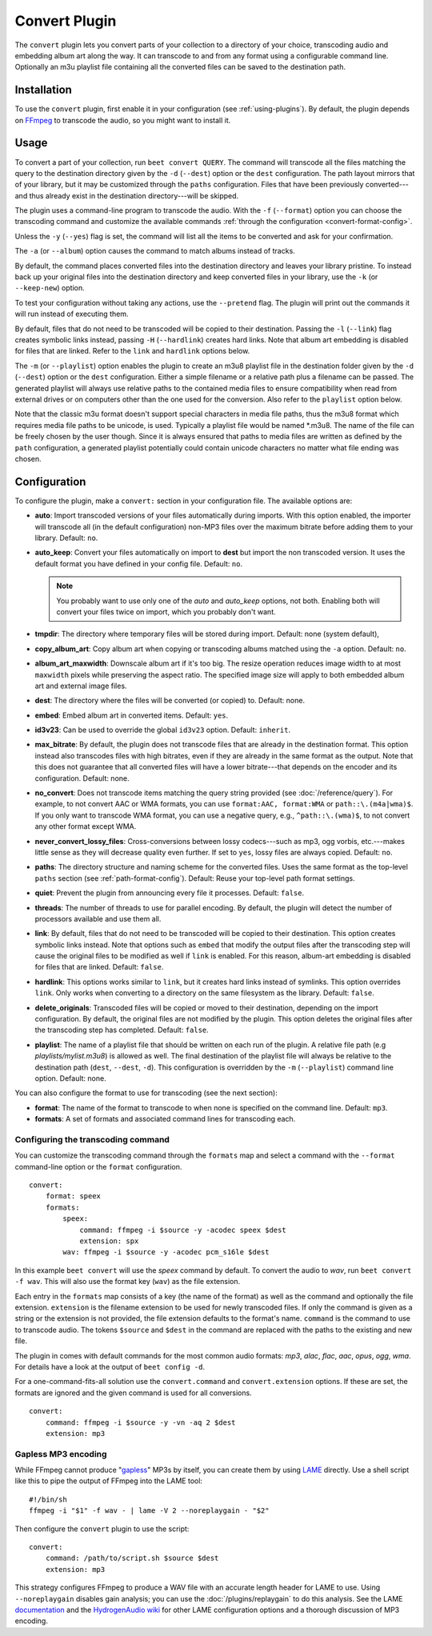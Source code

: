 Convert Plugin
==============

The ``convert`` plugin lets you convert parts of your collection to a
directory of your choice, transcoding audio and embedding album art along the
way. It can transcode to and from any format using a configurable command
line. Optionally an m3u playlist file containing all the converted files can be
saved to the destination path.


Installation
------------

To use the ``convert`` plugin, first enable it in your configuration (see
:ref:`using-plugins`). By default, the plugin depends on `FFmpeg`_ to
transcode the audio, so you might want to install it.

.. _FFmpeg: https://ffmpeg.org


Usage
-----

To convert a part of your collection, run ``beet convert QUERY``. The
command will transcode all the files matching the query to the
destination directory given by the ``-d`` (``--dest``) option or the
``dest`` configuration. The path layout mirrors that of your library,
but it may be customized through the ``paths`` configuration. Files
that have been previously converted---and thus already exist in the
destination directory---will be skipped.

The plugin uses a command-line program to transcode the audio. With the
``-f`` (``--format``) option you can choose the transcoding command
and customize the available commands
:ref:`through the configuration <convert-format-config>`.

Unless the ``-y`` (``--yes``) flag is set, the command will list all
the items to be converted and ask for your confirmation.

The ``-a`` (or ``--album``) option causes the command
to match albums instead of tracks.

By default, the command places converted files into the destination directory
and leaves your library pristine. To instead back up your original files into
the destination directory and keep converted files in your library, use the
``-k`` (or ``--keep-new``) option.

To test your configuration without taking any actions, use the ``--pretend``
flag. The plugin will print out the commands it will run instead of executing
them.

By default, files that do not need to be transcoded will be copied to their
destination. Passing the ``-l`` (``--link``) flag creates symbolic links
instead, passing ``-H`` (``--hardlink``) creates hard links.
Note that album art embedding is disabled for files that are linked.
Refer to the ``link`` and ``hardlink`` options below.

The ``-m`` (or ``--playlist``) option enables the plugin to create an m3u8
playlist file in the destination folder given by the ``-d`` (``--dest``) option
or the ``dest`` configuration. Either a simple filename or a relative path plus
a filename can be passed. The generated playlist will always use relative paths
to the contained media files to ensure compatibility when read from external
drives or on computers other than the one used for the conversion. Also refer
to the ``playlist`` option below.

Note that the classic m3u format doesn't support special characters in media
file paths, thus the m3u8 format which requires media file paths to be unicode,
is used. Typically a playlist file would be named *.m3u8. The name of the file
can be freely chosen by the user though. Since it is always ensured that paths
to media files are written as defined by the ``path`` configuration, a
generated playlist potentially could contain unicode characters no matter what
file ending was chosen.

Configuration
-------------

To configure the plugin, make a ``convert:`` section in your configuration
file. The available options are:

- **auto**: Import transcoded versions of your files automatically during
  imports. With this option enabled, the importer will transcode all (in the
  default configuration) non-MP3 files over the maximum bitrate before adding
  them to your library.
  Default: ``no``.
- **auto_keep**: Convert your files automatically on import to **dest** but
  import the non transcoded version. It uses the default format you have
  defined in your config file.
  Default: ``no``.

  .. note:: You probably want to use only one of the `auto` and `auto_keep`
     options, not both. Enabling both will convert your files twice on import,
     which you probably don't want.

- **tmpdir**: The directory where temporary files will be stored during import.
  Default: none (system default),
- **copy_album_art**: Copy album art when copying or transcoding albums matched
  using the ``-a`` option. Default: ``no``.
- **album_art_maxwidth**: Downscale album art if it's too big. The resize
  operation reduces image width to at most ``maxwidth`` pixels while
  preserving the aspect ratio. The specified image size will apply to both
  embedded album art and external image files.
- **dest**: The directory where the files will be converted (or copied) to.
  Default: none.
- **embed**: Embed album art in converted items. Default: ``yes``.
- **id3v23**: Can be used to override the global ``id3v23`` option. Default:
  ``inherit``.
- **max_bitrate**: By default, the plugin does not transcode files that are
  already in the destination format. This option instead also transcodes files
  with high bitrates, even if they are already in the same format as the
  output.  Note that this does not guarantee that all converted files will have
  a lower bitrate---that depends on the encoder and its configuration.
  Default: none.
- **no_convert**: Does not transcode items matching the query string provided
  (see :doc:`/reference/query`). For example, to not convert AAC or WMA formats, you can use ``format:AAC, format:WMA`` or
  ``path::\.(m4a|wma)$``. If you only want to transcode WMA format, you can use a negative query, e.g., ``^path::\.(wma)$``, to not convert any other format except WMA.
- **never_convert_lossy_files**: Cross-conversions between lossy codecs---such
  as mp3, ogg vorbis, etc.---makes little sense as they will decrease quality
  even further. If set to ``yes``, lossy files are always copied.
  Default: ``no``.
- **paths**: The directory structure and naming scheme for the converted
  files. Uses the same format as the top-level ``paths`` section (see
  :ref:`path-format-config`).
  Default: Reuse your top-level path format settings.
- **quiet**: Prevent the plugin from announcing every file it processes.
  Default: ``false``.
- **threads**: The number of threads to use for parallel encoding.
  By default, the plugin will detect the number of processors available and use
  them all.
- **link**: By default, files that do not need to be transcoded will be copied
  to their destination. This option creates symbolic links instead. Note that
  options such as ``embed`` that modify the output files after the transcoding
  step will cause the original files to be modified as well if ``link`` is
  enabled. For this reason, album-art embedding is disabled
  for files that are linked.
  Default: ``false``.
- **hardlink**: This options works similar to ``link``, but it creates
  hard links instead of symlinks.
  This option overrides ``link``. Only works when converting to a directory
  on the same filesystem as the library.
  Default: ``false``.
- **delete_originals**: Transcoded files will be copied or moved to their destination, depending on the import configuration. By default, the original files are not modified by the plugin. This option deletes the original files after the transcoding step has completed.
  Default: ``false``.
- **playlist**: The name of a playlist file that should be written on each run
  of the plugin. A relative file path (e.g `playlists/mylist.m3u8`) is allowed
  as well. The final destination of the playlist file will always be relative
  to the destination path (``dest``, ``--dest``, ``-d``). This configuration is
  overridden by the ``-m`` (``--playlist``) command line option.
  Default: none.

You can also configure the format to use for transcoding (see the next
section):

- **format**: The name of the format to transcode to when none is specified on
  the command line.
  Default: ``mp3``.
- **formats**: A set of formats and associated command lines for transcoding
  each.

.. _convert-format-config:

Configuring the transcoding command
```````````````````````````````````

You can customize the transcoding command through the ``formats`` map
and select a command with the ``--format`` command-line option or the
``format`` configuration.

::

    convert:
        format: speex
        formats:
            speex:
                command: ffmpeg -i $source -y -acodec speex $dest
                extension: spx
            wav: ffmpeg -i $source -y -acodec pcm_s16le $dest

In this example ``beet convert`` will use the *speex* command by
default. To convert the audio to `wav`, run ``beet convert -f wav``.
This will also use the format key (``wav``) as the file extension.

Each entry in the ``formats`` map consists of a key (the name of the
format) as well as the command and optionally the file extension.
``extension`` is the filename extension to be used for newly transcoded
files.  If only the command is given as a string or the extension is not
provided, the file extension defaults to the format's name. ``command`` is the
command to use to transcode audio. The tokens ``$source`` and ``$dest`` in the
command are replaced with the paths to the existing and new file.

The plugin in comes with default commands for the most common audio
formats: `mp3`, `alac`, `flac`, `aac`, `opus`, `ogg`, `wma`. For
details have a look at the output of ``beet config -d``.

For a one-command-fits-all solution use the ``convert.command`` and
``convert.extension`` options. If these are set, the formats are ignored
and the given command is used for all conversions.

::

    convert:
        command: ffmpeg -i $source -y -vn -aq 2 $dest
        extension: mp3


Gapless MP3 encoding
````````````````````

While FFmpeg cannot produce "`gapless`_" MP3s by itself, you can create them
by using `LAME`_ directly. Use a shell script like this to pipe the output of
FFmpeg into the LAME tool::

    #!/bin/sh
    ffmpeg -i "$1" -f wav - | lame -V 2 --noreplaygain - "$2"

Then configure the ``convert`` plugin to use the script::

    convert:
        command: /path/to/script.sh $source $dest
        extension: mp3

This strategy configures FFmpeg to produce a WAV file with an accurate length
header for LAME to use. Using ``--noreplaygain`` disables gain analysis; you
can use the :doc:`/plugins/replaygain` to do this analysis. See the LAME
`documentation`_ and the `HydrogenAudio wiki`_ for other LAME configuration
options and a thorough discussion of MP3 encoding.

.. _documentation: https://lame.sourceforge.io/index.php
.. _HydrogenAudio wiki: https://wiki.hydrogenaud.io/index.php?title=LAME
.. _gapless: https://wiki.hydrogenaud.io/index.php?title=Gapless_playback
.. _LAME: https://lame.sourceforge.io/index.php
